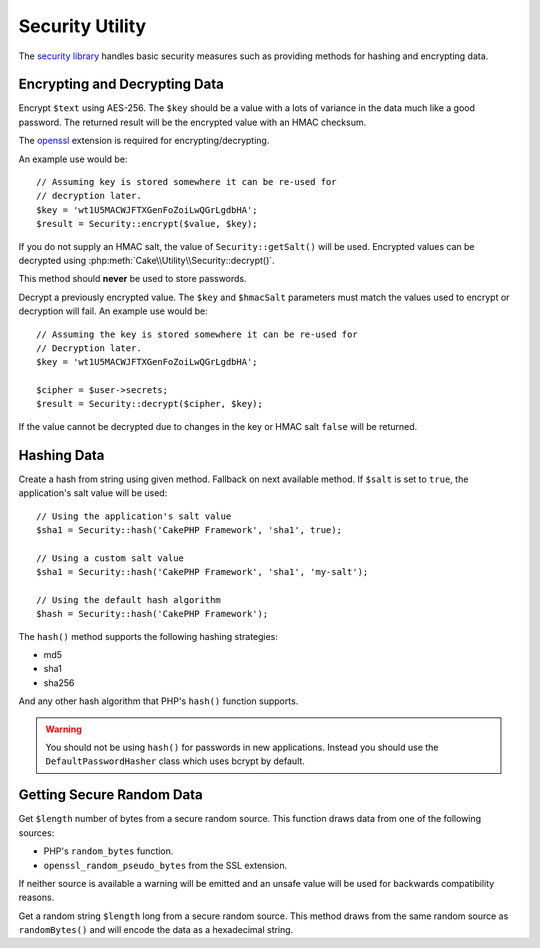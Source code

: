 Security Utility
################

.. php:namespace:: Cake\Utility

.. php:class:: Security

The `security library
<https://api.cakephp.org/3.x/class-Cake.Utility.Security.html>`_
handles basic security measures such as providing methods for
hashing and encrypting data.

Encrypting and Decrypting Data
==============================

.. php:staticmethod:: encrypt($text, $key, $hmacSalt = null)
.. php:staticmethod:: decrypt($cipher, $key, $hmacSalt = null)

Encrypt ``$text`` using AES-256. The ``$key`` should be a value with a
lots of variance in the data much like a good password. The returned result
will be the encrypted value with an HMAC checksum.

The `openssl <http://php.net/openssl>`_ extension is required for encrypting/decrypting.

An example use would be::

    // Assuming key is stored somewhere it can be re-used for
    // decryption later.
    $key = 'wt1U5MACWJFTXGenFoZoiLwQGrLgdbHA';
    $result = Security::encrypt($value, $key);

If you do not supply an HMAC salt, the value of ``Security::getSalt()`` will be used.
Encrypted values can be decrypted using
:php:meth:`Cake\\Utility\\Security::decrypt()`.

This method should **never** be used to store passwords.

Decrypt a previously encrypted value. The ``$key`` and ``$hmacSalt``
parameters must match the values used to encrypt or decryption will fail. An
example use would be::

    // Assuming the key is stored somewhere it can be re-used for
    // Decryption later.
    $key = 'wt1U5MACWJFTXGenFoZoiLwQGrLgdbHA';

    $cipher = $user->secrets;
    $result = Security::decrypt($cipher, $key);

If the value cannot be decrypted due to changes in the key or HMAC salt
``false`` will be returned.

Hashing Data
============

.. php:staticmethod:: hash( $string, $type = NULL, $salt = false )

Create a hash from string using given method. Fallback on next
available method. If ``$salt`` is set to ``true``, the application's salt
value will be used::

    // Using the application's salt value
    $sha1 = Security::hash('CakePHP Framework', 'sha1', true);

    // Using a custom salt value
    $sha1 = Security::hash('CakePHP Framework', 'sha1', 'my-salt');

    // Using the default hash algorithm
    $hash = Security::hash('CakePHP Framework');

The ``hash()`` method supports the following hashing strategies:

- md5
- sha1
- sha256

And any other hash algorithm that PHP's ``hash()`` function supports.

.. warning::

    You should not be using ``hash()`` for passwords in new applications.
    Instead you should use the ``DefaultPasswordHasher`` class which uses bcrypt
    by default.

Getting Secure Random Data
==========================

.. php:staticmethod:: randomBytes($length)

Get ``$length`` number of bytes from a secure random source. This function draws
data from one of the following sources:

* PHP's ``random_bytes`` function.
* ``openssl_random_pseudo_bytes`` from the SSL extension.

If neither source is available a warning will be emitted and an unsafe value
will be used for backwards compatibility reasons.

.. php:staticmethod:: randomString($length)

Get a random string ``$length`` long from a secure random source. This method
draws from the same random source as ``randomBytes()`` and will encode the data
as a hexadecimal string.

.. meta::
    :title lang=en: Security
    :keywords lang=en: security api,secret password,cipher text,php class,class security,text key,security library,object instance,security measures,basic security,security level,string type,fallback,hash,data security,singleton,inactivity,php encrypt,implementation,php security
